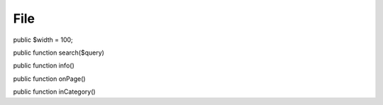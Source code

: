 File
====

public $width = 100;

public function search($query)

public function info()

public function onPage()

public function inCategory()

